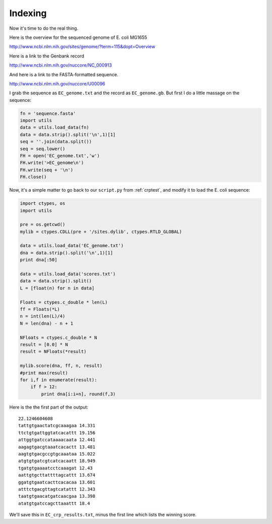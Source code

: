 .. _colicrp:

########
Indexing
########

Now it's time to do the real thing.

Here is the overview for the sequenced genome of E. coli MG1655

http://www.ncbi.nlm.nih.gov/sites/genome/?term=115&dopt=Overview

Here is a link to the Genbank record

http://www.ncbi.nlm.nih.gov/nuccore/NC_000913

And here is a link to the FASTA-formatted sequence.

http://www.ncbi.nlm.nih.gov/nuccore/U00096

I grab the sequence as ``EC_genome.txt`` and the record as ``EC_genome.gb``.  But first I do a little massage on the sequence:

.. sourcecode:: python

    fn = 'sequence.fasta'
    import utils
    data = utils.load_data(fn)
    data = data.strip().split('\n',1)[1]
    seq = ''.join(data.split())
    seq = seq.lower()
    FH = open('EC_genome.txt','w')
    FH.write('>EC_genome\n')
    FH.write(seq + '\n')
    FH.close()

Now, it's a simple matter to go back to our ``script.py`` from :ref:`crptest`, and modify it to load the E. coli sequence:

.. sourcecode:: python

    import ctypes, os
    import utils

    pre = os.getcwd()
    mylib = ctypes.CDLL(pre + '/sites.dylib', ctypes.RTLD_GLOBAL)

    data = utils.load_data('EC_genome.txt')                
    dna = data.strip().split('\n',1)[1]
    print dna[:50]

    data = utils.load_data('scores.txt')
    data = data.strip().split()
    L = [float(n) for n in data]
 
    Floats = ctypes.c_double * len(L)
    ff = Floats(*L)
    n = int(len(L)/4)
    N = len(dna) - n + 1

    NFloats = ctypes.c_double * N
    result = [0.0] * N
    result = NFloats(*result)

    mylib.score(dna, ff, n, result)
    #print max(result)
    for i,f in enumerate(result):
        if f > 12:
            print dna[i:i+n], round(f,3)

Here is the the first part of the output::

    22.1246604608
    tattgtgaactatcgcaaagaa 14.331
    ttctgtgattggtatcacattt 19.156
    attggtgatccataaaacaata 12.441
    aagagtgacgtaaatcacactt 13.481
    aagtgtgacgccgtgcaaataa 15.022
    atgtgtgatcgtcatcacaatt 18.949
    tgatgtgaaaatcctcaaagat 12.43
    aattgtgcttattttagcattt 13.674
    ggatgtgaatcacttcacacaa 13.601
    atttctgacgttagtcatattt 12.343
    taatgtgaacatgatcaacgaa 13.398
    atatgtgatccagcttaaattt 18.4

We'll save this in ``EC_crp_results.txt``, minus the first line which lists the winning score.

